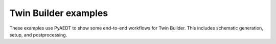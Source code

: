 Twin Builder examples
~~~~~~~~~~~~~~~~~~~~~
These examples use PyAEDT to show some end-to-end workflows for Twin Builder.
This includes schematic generation, setup, and postprocessing.

.. nbgallery::

    rc_circuit.py
    wiring_rectifier.py
    dynamic_rom_creation_and_visualization.py
    static_rom_creation_and_visualization.py
